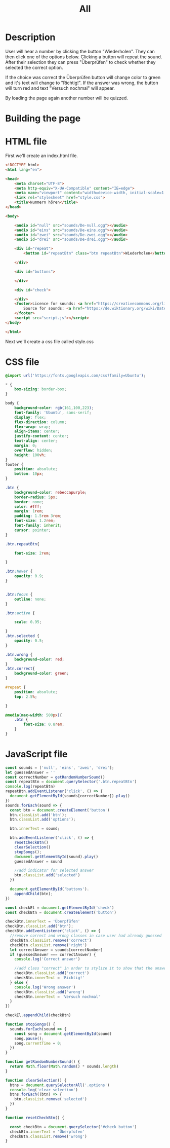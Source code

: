 #+title: All

* Description
User will hear a number by clicking the button "Wiederholen".
They can then click one of the options below. Clicking a button will repeat the sound.
After their selection they can press "Überprüfen" to check whether they selected the correct option.

If the choice was correct the Überprüfen button will change color to green and it's text will change to "Richtig!". If the answer was wrong, the button will turn red and text "Versuch nochmal" will appear.

By loading the page again another number will be quizzed.

* Building the page

* HTML file
First we'll create an index.html file.

#+name: html_file
#+begin_src html :tangle index.html :comments link
<!DOCTYPE html>
<html lang="en">

<head>
    <meta charset="UTF-8">
    <meta http-equiv="X-UA-Compatible" content="IE=edge">
    <meta name="viewport" content="width=device-width, initial-scale=1.0">
    <link rel="stylesheet" href="style.css">
    <title>Nummern hören</title>
</head>

<body>

    <audio id="null" src="sounds/De-null.ogg"></audio>
    <audio id="eins" src="sounds/De-eins.ogg"></audio>
    <audio id="zwei" src="sounds/De-zwei.ogg"></audio>
    <audio id="drei" src="sounds/De-drei.ogg"></audio>

    <div id="repeat">
        <button id="repeatBtn" class="btn repeatBtn">Wiederholen</button>

    </div>

    <div id="buttons">

    </div>

    <div id="check">

    </div>
    <footer>Licence for sounds: <a href="https://creativecommons.org/licenses/by-sa/3.0/deed.en">here</a><br>
        Source for sounds: <a href="https://de.wiktionary.org/wiki/Datei:De-eins.ogg">here</a>
    </footer>
    <script src="script.js"></script>
</body>

</html>
#+end_src

Next we'll create a css file called style.css


* CSS file
#+name: css_file
#+begin_src css :tangle style.css :comments link
@import url('https://fonts.googleapis.com/css?family=Ubuntu');

,* {
    box-sizing: border-box;
}

body {
    background-color: rgb(161,100,223);
    font-family: 'Ubuntu', sans-serif;
    display: flex;
    flex-direction: column;
    flex-wrap: wrap;
    align-items: center;
    justify-content: center;
    text-align: center;
    margin: 0;
    overflow: hidden;
    height: 100vh;
}
footer {
    position: absolute;
    bottom: 10px;
}

.btn {
    background-color: rebeccapurple;
    border-radius: 5px;
    border: none;
    color: #fff;
    margin: 1rem;
    padding: 1.5rem 3rem;
    font-size: 1.2rem;
    font-family: inherit;
    cursor: pointer;
}

.btn.repeatBtn{

    font-size: 2rem;

}

.btn:hover {
    opacity: 0.9;
}


.btn:focus {
    outline: none;
}

.btn:active {

    scale: 0.95;

}
.btn.selected {
    opacity: 0.5;
}

.btn.wrong {
    background-color: red;
}
.btn.correct{
    background-color: green;
}

#repeat {
    position: absolute;
    top: 2.5%;

}

@media(max-width: 500px){
    .btn {
        font-size: 0.8rem;
    }
}
#+end_src


* JavaScript file
#+name: js_file
#+begin_src javascript :tangle script.js :comments link
const sounds = ['null', 'eins', 'zwei', 'drei'];
let guessedAnswer = ''
const correctNumber = getRandomNumberSound()
const repeatBtn = document.querySelector('.btn.repeatBtn')
console.log(repeatBtn)
repeatBtn.addEventListener('click', () => {
  document.getElementById(sounds[correctNumber]).play()
})
sounds.forEach(sound => {
  const btn = document.createElement('button')
  btn.classList.add('btn');
  btn.classList.add('options');

  btn.innerText = sound;

  btn.addEventListener('click', () => {
    resetCheckBtn()
    clearSelection()
    stopSongs();
    document.getElementById(sound).play()
    guessedAnswer = sound

    //add indicator for selected answer
    btn.classList.add('selected')
  })

  document.getElementById('buttons').
    appendChild(btn);
})

const checkEl = document.getElementById('check')
const checkBtn = document.createElement('button')

checkBtn.innerText = 'Überpfüfen'
checkBtn.classList.add('btn');
checkBtn.addEventListener('click', () => {
  //remove correct and wrong classes in case user had already guessed
  checkBtn.classList.remove('correct')
  checkBtn.classList.remove('right')
  let correctAnswer = sounds[correctNumber]
  if (guessedAnswer === correctAnswer) {
    console.log('Correct answer')

    //add class "correct" in order to stylize it to show that the answer was correct
    checkBtn.classList.add('correct')
    checkBtn.innerText = 'Richtig!'
  } else {
    console.log('Wrong answer')
    checkBtn.classList.add('wrong')
    checkBtn.innerText = 'Versuch nochmal'
  }
})

checkEl.appendChild(checkBtn)

function stopSongs() {
  sounds.forEach(sound => {
    const song = document.getElementById(sound)
    song.pause();
    song.currentTime = 0;
  })
}

function getRandomNumberSound() {
  return Math.floor(Math.random() * sounds.length)
}

function clearSelection() {
  btns = document.querySelectorAll('.options')
  console.log('clear selection')
  btns.forEach((btn) => {
    btn.classList.remove('selected')
  })
}

function resetCheckBtn() {

  const checkBtn = document.querySelector('#check button')
  checkBtn.innerText = 'Überpfüfen'
  checkBtn.classList.remove('wrong')
}
#+end_src

